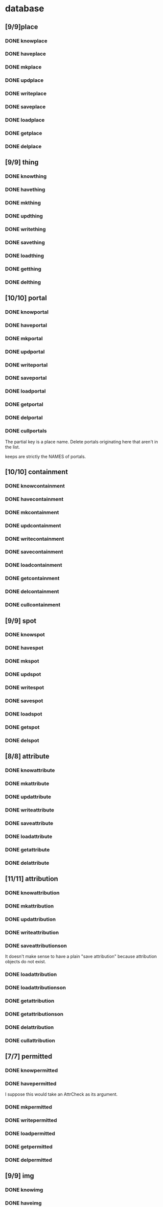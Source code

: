 * database
** [9/9]place
*** DONE knowplace
*** DONE haveplace
*** DONE mkplace
*** DONE updplace
*** DONE writeplace
*** DONE saveplace
*** DONE loadplace
*** DONE getplace
*** DONE delplace
** [9/9] thing
*** DONE knowthing
*** DONE havething
*** DONE mkthing
*** DONE updthing
*** DONE writething
*** DONE savething
*** DONE loadthing
*** DONE getthing
*** DONE delthing
** [10/10] portal
*** DONE knowportal
*** DONE haveportal
*** DONE mkportal
*** DONE updportal
*** DONE writeportal
*** DONE saveportal
*** DONE loadportal
*** DONE getportal
*** DONE delportal
*** DONE cullportals
    The partial key is a place name. Delete portals originating here that aren't in the list.

    keeps are strictly the NAMES of portals.
** [10/10] containment
*** DONE knowcontainment
*** DONE havecontainment
*** DONE mkcontainment
*** DONE updcontainment
*** DONE writecontainment
*** DONE savecontainment
*** DONE loadcontainment
*** DONE getcontainment
*** DONE delcontainment
*** DONE cullcontainment
** [9/9] spot
*** DONE knowspot
*** DONE havespot
*** DONE mkspot
*** DONE updspot
*** DONE writespot
*** DONE savespot
*** DONE loadspot
*** DONE getspot
*** DONE delspot
** [8/8] attribute
*** DONE knowattribute
*** DONE mkattribute
*** DONE updattribute
*** DONE writeattribute
*** DONE saveattribute
*** DONE loadattribute
*** DONE getattribute
*** DONE delattribute
** [11/11] attribution
*** DONE knowattribution
*** DONE mkattribution
*** DONE updattribution
*** DONE writeattribution
*** DONE saveattributionson
    It doesn't make sense to have a plain "save attribution" because attribution objects do not exist.
*** DONE loadattribution
*** DONE loadattributionson
*** DONE getattribution
*** DONE getattributionson
*** DONE delattribution
*** DONE cullattribution
** [7/7] permitted
*** DONE knowpermitted
*** DONE havepermitted
    I suppose this would take an AttrCheck as its argument.
*** DONE mkpermitted
*** DONE writepermitted
*** DONE loadpermitted
*** DONE getpermitted
*** DONE delpermitted
** [9/9] img
*** DONE knowimg
*** DONE haveimg
*** DONE mkimg
*** DONE updimg
*** DONE writeimg
*** DONE loadimg
*** DONE getimg
*** DONE delimg
*** DONE cullimgs
    In this case there's no partial key, you just delete those images that aren't loaded.
** [8/8] canvas
*** DONE knowcanvas
*** DONE havecanvas
*** DONE mkcanvas
*** DONE updcanvas
*** DONE writecanvas
*** DONE loadcanvas
*** DONE getcanvas
*** DONE delcanvas
** [9/9] pawn
*** DONE knowpawn
*** DONE havepawn
*** DONE mkpawn
*** DONE updpawn
*** DONE writepawn
*** DONE loadpawn
*** DONE getpawn
*** DONE delpawn
*** DONE cullpawns
** [8/8] color
*** DONE knowcolor
*** DONE havecolor
*** DONE mkcolor
*** DONE updcolor
*** DONE writecolor
*** DONE loadcolor
*** DONE getcolor
*** DONE delcolor
** [8/8] style
*** DONE knowstyle
*** DONE havestyle
*** DONE mkstyle
*** DONE updstyle
*** DONE writestyle
*** DONE loadstyle
*** DONE getstyle
*** DONE delstyle
** [8/8] menu
*** DONE knowmenu
*** DONE havemenu
*** DONE mkmenu
*** DONE updmenu
*** DONE writemenu
*** DONE loadmenu
*** DONE getmenu
*** DONE delmenu
** [11/11] menuitem
*** DONE knowmenuitem
*** DONE havemenuitem
    I need to put the key for the menuitem on the menuitem python
    object itself, which means i'll have to change it should i ever
    reorder the menus... or else I could just disallow updating
    menuitems... or store the new index as well? Bah...

    Yeah you know what I'll just not have any way to move a menu item
    around after creation, it's not that hard to make a new one.
*** DONE mkmenuitem
*** DONE updmenuitem
*** DONE writemenuitem
*** DONE loadmenuitem
*** DONE loadmenuitemsin
    Load all menu items that are in a given menu. This may be called as a part of loadmenu.
*** DONE getmenuitem
*** DONE getmenuitemsin
*** DONE delmenuitem
*** DONE delmenuitemsin
** DONE change loaders so they can handle the case where you try to load something that doesn't exist
** TODO schema changes
*** both Spots and Pawns are contained in Canvases
*** Spots are also contained in SpotGraphs
*** How do I store those all in the database?
*** Do I even need SpotGraphs? What are they for?
** World database schema
   Since questions of data model seem to distract me a lot, I'll decide on some basics before going forward with any kind of interaction design.

   The model given here doesn't necessarily represent what's saved in the save files, nor what's used in the program during play. Perhaps this will "merely" be a transitional form that the game world occupies in between loading the save and beginning play.

   It would be kind of cool, though, if I could query the world using SQL.
*** Top level: Timeline
    Each record in the timeline represents something that changed in the game world. I don't want to call these "events" because that term's taken by lower-level concerns like the input handler. I'll call them "tocks".
**** Time
     Counted in ticks from game-start. The length of wall-time that a tick represents may vary from game to game. That information will have to go into some kind of header.
**** Order
     A counter that increments for every tock in a given tick. It resets to zero when the next tick occurs.
**** Place
     n-to-n related to Places in the World Map. Places can contain Items and Trails. Trails can represent any option that a traveling entity such as a character can use for traveling somewhere.
**** Items
     n-to-n related to Things that occupy Places. Each item related to a given tock was somehow taken into account in the process of determining and resolving the tock's effects on the game world. This includes the things changed, the instigators (if any), the tools used (if any), and possibly a bunch of stuff that doesn't actually make a difference, but could have done so, in principle.

     Items should be given in the same order that they were passed to the function that was used to determine the results of the Action. As such, the table describing the n-to-n relation to Things will need an ordinal integer as the primary key, rather than using the things-related as the primary key, as would be expected.
**** Action
     n-to-1 related to an Action, which describes the process used to decide what to change. Actions are in turn 1-to-n related to functions, and include whatever data I need to decide which of those functions is needed to resolve a particular Action, given the Things involved, and the order that the Things are given in.
**** Change
     A link to an entry in a journal that represents the before and after states of the world model.

     I'll have to look into journal design, or else choose an appropriate premade journal.
* interface
** place places (w. spots)
** place things (w. pawns)
** properties windows
*** Link items to characters and vice versa.
*** Little nested list demonstrating containment hierarchy.
*** Implicit definition of character attributes.
    Set an att to a value and that value gets permitted.

    In the case of numerical values, there's interpolation. It would
    be weird to permit values 0 and 2 but not 1, so assume.

    There'll be an explicit definition window anyway, and using that
    but once overrides the implicit definition forever.

    This feature isn't very Pythonic. Is that bad? Should this thing
    be Pythonic?
** the hand
*** arrange cards manually or automatically
*** push cards aside to provide a drop zone
*** cards
**** with image
**** without
* Basic features
  In my opinion, every life sim should have these.
** Characters
*** Body model
**** Standard parts
***** Humans
***** Dogs, cats
***** Mechanical bits
*** Mind/spirit model
**** NPC scripting
**** NPC narrow AI
**** Knowledge tracking
*** Skill model
*** Sense model
**** Sight
***** What's here
***** What's inside
***** What does it resemble
**** Mistaken impressions
**** Incomplete impressions
** Day/night cycle
*** Arbitrary number of day-periods, which are not necessarily the smallest meaningful units of time, but which are the smallest units that can be scheduled for
*** NPCs follow no-thought scripts for each day, unless and until interrupted
**** The behavior solver will need to know what of the NPC's interests have been served by that point
**** To that effect, I will also need a need tracker
***** This will take the NPC's current wishes as parameters and track how they're being served
***** This information takes the same form that the solver will use
***** It has conditions under which it instantiates a solver, taking the wishes and their need-states, and gives the solver control of the NPC
****** These conditions may be thresholds that the need-states can pass
****** They may be world-states that the NPC is intimately concerned with, eg. a physician getting a call about a patient that they must immediately operate upon
****** The NPC should pretty much always wake up and pay attention whenever the player character interacts with them directly.
** User interface
*** Pyglet
**** Vertices, draggable
***** Appearance
Vertices should not all look the same. They represent places, some of which will be more important than others, and should thus be larger on the screen.

I should be able to use any graphic for a vertex. It should be PNG format, with transparency.

Various tokens may appear on top of a vertex. Normally that means they go in the topright corner. How many? The tokens and the graphic can be changed at any time, perhaps animated.

Certain tokens go in the center. Normally they represent characters.
***** Interaction
The vertices are draggable in God Mode, and perhaps otherwise too--in which case their movement must be restricted so that edges that do not cross now, won't cross ever.
**** Edges, moving with their endpoints
**** Subscreens
Little windows with no title bars or anything. They appear when needed and disappear when you click somewhere else.
***** Character Overview
***** Social Inventory
Mostly this will look like the friends display from Kudos 2, although I'd like to let the player see more without clicking.
***** Carried Inventory
***** Status Effect Inventory
***** Statistic Inventory ("Character Sheet")
***** Event Inventory
***** God Mode Inventory
Presents all the things you drag and drop onto the map when you're editing it. Not accessible during normal play.
***** Place Inventory
Includes portals and characters, which should be set apart from other stuff somehow.
***** Quest Log
Mechanically, "quests" are much the same as in western computer RPGs. However they will frequently be procedurally generated rather than scripted.
***** Need Inventory
Actually, significantly similar to the quest log, but with more persistence. The sort of "quest" that you need to do over and over again, like driving to work.
Maybe I should just have this as a pane within the Quest Log.
** Programming interface
* Extra features
** Stolen from Kudos 2
*** the social web display
*** the kudos bar
*** Significant Others
*** smallish menu of "good ideas"
But not restricted to stuff you've "unlocked," just stuff you *know
about* and which your character considers sensible.

Actually this should just be a sorting priority for the action inventory.
* Gameplay cycle
Depending on how many characters you control, and how far each will obey your instructions, it might be an rpg or a time/resource mgmt sim. In either case you collect resource and skill so you can learn of new opportunities to get more resource and skill. The middle-term objectives, possibly "missions," mostly involve raising some stat to some threshold, whether it's money, exp, or coolness. Any time a stat has an effect on the world, it will also (sometimes only) modify other stats that the player should be concerned with.

Sometimes you're actually trying to instantiate some new entity into the world, for which you need to sacrifice some other entity, or one of its stats. This makes a compelling kind of objective because creation has similar effects on the world model to exploration, yet is under player control. I'll pay special attention to enabling strange and unusual crafting systems. Like maybe you can craft entire cities. Abstraction is wonderful for that kind of thing.


* Time model
** Branch
   A branch is a sequence of predetermined ticks. Branches are indexed
   like lists, with the index assigned as the branch is
   created--there's no need for branches created later on to be
   "later" in the time model than any other branch.

   Each branch has a start tick and a parent branch, the lone
   exception being branch 0, which starts at tick 0 and has no parent
   branch.

   Branches can contain no random outcomes--so when there is a random
   outcome, a new branch is created, which *assumes* that particular
   outcome. This remains true when there are multiple random outcomes
   in a single tick: as each random effect is resolved, a new branch
   is created to account for it, and so long as it isn't the *last*
   random effect of the tick, the new branch will only contain one
   tick.

   For the time model's purposes, there is no distinction between a
   random outcome and a player's choice. Either will cause a new
   branch to be created. The random number or player input that
   resulted in the branch's creation will be recorded in the branch's
   header.
** Tick
   A tick is an atomic unit of time. Everything that happens in a tick
   is "simultaneous," although effects will nonetheless be resolved in a
   deterministic order.

   You might say that ticks "contain" effects from many branches, but
   not really. Ticks and branches are more like axes on a Cartesian
   plane: you use the two of them together to identify when you want
   something. But ticks are spaced regularly, where branches may be
   more or less densely packed depending on how much randomness is
   going on.
** Effect
   Effects are instantaneous changes to the state of the world. Each
   effect does one thing and only one thing.
** Event
   A collection of effects (perhaps as few as zero) which are together
   regarded as taking some length of time, which has a beginning,
   middle, and end.
